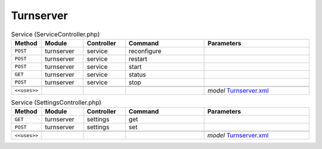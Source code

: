 Turnserver
~~~~~~~~~~

.. csv-table:: Service (ServiceController.php)
   :header: "Method", "Module", "Controller", "Command", "Parameters"
   :widths: 4, 15, 15, 30, 40

    "``POST``","turnserver","service","reconfigure",""
    "``POST``","turnserver","service","restart",""
    "``POST``","turnserver","service","start",""
    "``GET``","turnserver","service","status",""
    "``POST``","turnserver","service","stop",""

    "``<<uses>>``", "", "", "", "*model* `Turnserver.xml <https://github.com/opnsense/plugins/blob/master/net/turnserver/src/opnsense/mvc/app/models/OPNsense/Turnserver/Turnserver.xml>`__"

.. csv-table:: Service (SettingsController.php)
   :header: "Method", "Module", "Controller", "Command", "Parameters"
   :widths: 4, 15, 15, 30, 40

    "``GET``","turnserver","settings","get",""
    "``POST``","turnserver","settings","set",""

    "``<<uses>>``", "", "", "", "*model* `Turnserver.xml <https://github.com/opnsense/plugins/blob/master/net/turnserver/src/opnsense/mvc/app/models/OPNsense/Turnserver/Turnserver.xml>`__"

